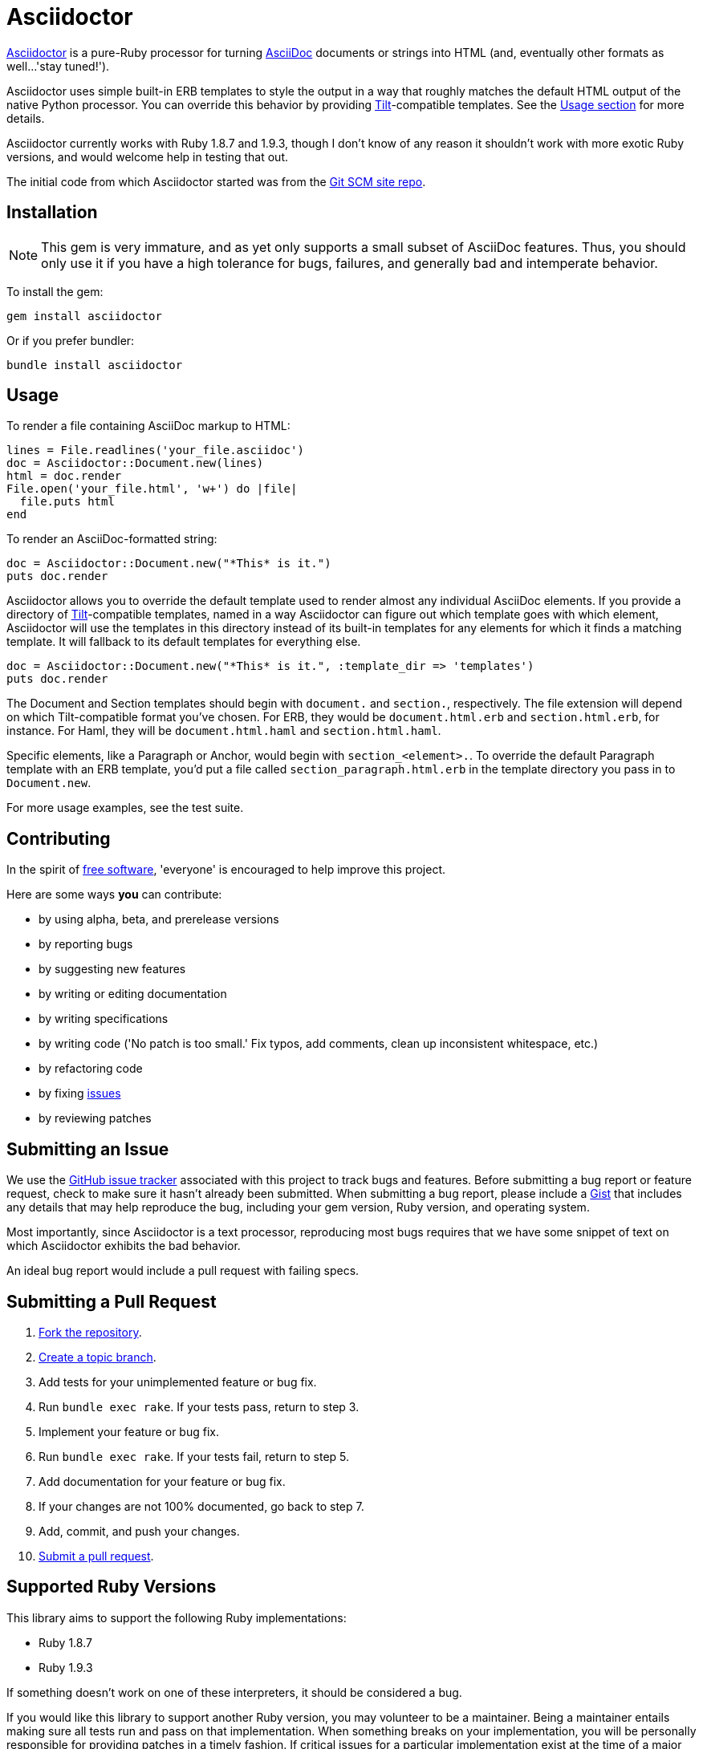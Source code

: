 [float]
Asciidoctor
===========
:gitscm-next: https://github.com/github/gitscm-next
:tilt: https://github.com/rtomayko/tilt
:freesoftware: http://www.fsf.org/licensing/essays/free-sw.html
:issues: https://github.com/erebor/asciidoctor/issues
:gist: https://gist.github.com
:fork: http://help.github.com/fork-a-repo/
:branch: http://learn.github.com/p/branching.html
:pr: http://help.github.com/send-pull-requests/
:license: https://github.com/erebor/asciidoctor/blob/master/LICENSE

http://github.com/erebor/asciidoctor[Asciidoctor] is a pure-Ruby
processor for turning
http://www.methods.co.nz/asciidoc/index.html[AsciiDoc] documents or
strings into HTML (and, eventually other formats as well...'stay
tuned!').

Asciidoctor uses simple built-in ERB templates to style the output in
a way that roughly matches the default HTML output of the native
Python processor. You can override this behavior by providing
{tilt}[Tilt]-compatible templates. See the xref:usage[Usage section]
for more details.

Asciidoctor currently works with Ruby 1.8.7 and 1.9.3, though I don't
know of any reason it shouldn't work with more exotic Ruby versions,
and would welcome help in testing that out.

The initial code from which Asciidoctor started was from the
{gitscm-next}[Git SCM site repo].

== Installation

NOTE: This gem is very immature, and as yet only supports a small
subset of AsciiDoc features. Thus, you should only use it if you have
a high tolerance for bugs, failures, and generally bad and intemperate
behavior.

To install the gem:

 gem install asciidoctor

Or if you prefer bundler:

 bundle install asciidoctor

== Usage

To render a file containing AsciiDoc markup to HTML:

 lines = File.readlines('your_file.asciidoc')
 doc = Asciidoctor::Document.new(lines)
 html = doc.render
 File.open('your_file.html', 'w+') do |file|
   file.puts html
 end

To render an AsciiDoc-formatted string:

 doc = Asciidoctor::Document.new("*This* is it.")
 puts doc.render

Asciidoctor allows you to override the default template used to render
almost any individual AsciiDoc elements. If you provide a directory of
{tilt}[Tilt]-compatible templates, named in a way Asciidoctor can
figure out which template goes with which element, Asciidoctor will
use the templates in this directory instead of its built-in templates
for any elements for which it finds a matching template. It will
fallback to its default templates for everything else.

 doc = Asciidoctor::Document.new("*This* is it.", :template_dir => 'templates')
 puts doc.render

The Document and Section templates should begin with `document.` and
`section.`, respectively. The file extension will depend on which
Tilt-compatible format you've chosen. For ERB, they would be
`document.html.erb` and `section.html.erb`, for instance. For Haml, they
will be `document.html.haml` and `section.html.haml`.

Specific elements, like a Paragraph or Anchor, would begin with
`section_<element>.`. To override the default Paragraph template with
an ERB template, you'd put a file called `section_paragraph.html.erb`
in the template directory you pass in to `Document.new`.

For more usage examples, see the test suite.

== Contributing

In the spirit of {freesoftware}[free software], 'everyone' is
encouraged to help improve this project.

Here are some ways *you* can contribute:

* by using alpha, beta, and prerelease versions
* by reporting bugs
* by suggesting new features
* by writing or editing documentation
* by writing specifications
* by writing code ('No patch is too small.' Fix typos, add comments,
  clean up inconsistent whitespace, etc.)
* by refactoring code
* by fixing {issues}[issues]
* by reviewing patches

== Submitting an Issue

We use the {issues}[GitHub issue tracker] associated with this project
to track bugs and features.  Before submitting a bug report or feature
request, check to make sure it hasn't already been submitted. When
submitting a bug report, please include a {gist}[Gist] that includes
any details that may help reproduce the bug, including your gem
version, Ruby version, and operating system.

Most importantly, since Asciidoctor is a text processor, reproducing
most bugs requires that we have some snippet of text on which
Asciidoctor exhibits the bad behavior.

An ideal bug report would include a pull request with failing specs.

== Submitting a Pull Request

. {fork}[Fork the repository].
. {branch}[Create a topic branch].
. Add tests for your unimplemented feature or bug fix.
. Run `bundle exec rake`. If your tests pass, return to step 3.
. Implement your feature or bug fix.
. Run `bundle exec rake`. If your tests fail, return to step 5.
. Add documentation for your feature or bug fix.
. If your changes are not 100% documented, go back to step 7.
. Add, commit, and push your changes.
. {pr}[Submit a pull request].


== Supported Ruby Versions

This library aims to support the following Ruby implementations:

* Ruby 1.8.7
* Ruby 1.9.3

If something doesn't work on one of these interpreters, it should be
considered a bug.

If you would like this library to support another Ruby version, you
may volunteer to be a maintainer. Being a maintainer entails making
sure all tests run and pass on that implementation. When something
breaks on your implementation, you will be personally responsible for
providing patches in a timely fashion. If critical issues for a
particular implementation exist at the time of a major release,
support for that Ruby version may be dropped.

== Copyright

Copyright (c) 2012 Ryan Waldron.
See {license}[LICENSE] for details.
